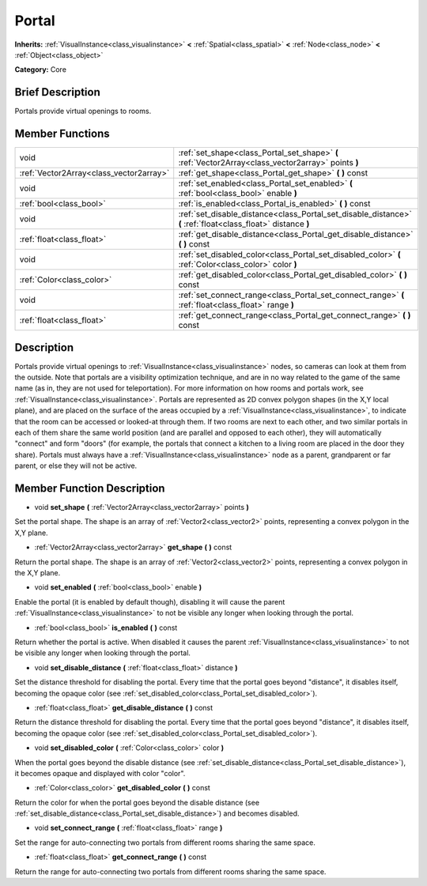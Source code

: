 .. Generated automatically by doc/tools/makerst.py in Godot's source tree.
.. DO NOT EDIT THIS FILE, but the doc/base/classes.xml source instead.

.. _class_Portal:

Portal
======

**Inherits:** :ref:`VisualInstance<class_visualinstance>` **<** :ref:`Spatial<class_spatial>` **<** :ref:`Node<class_node>` **<** :ref:`Object<class_object>`

**Category:** Core

Brief Description
-----------------

Portals provide virtual openings to rooms.

Member Functions
----------------

+------------------------------------------+-----------------------------------------------------------------------------------------------------------------+
| void                                     | :ref:`set_shape<class_Portal_set_shape>`  **(** :ref:`Vector2Array<class_vector2array>` points  **)**           |
+------------------------------------------+-----------------------------------------------------------------------------------------------------------------+
| :ref:`Vector2Array<class_vector2array>`  | :ref:`get_shape<class_Portal_get_shape>`  **(** **)** const                                                     |
+------------------------------------------+-----------------------------------------------------------------------------------------------------------------+
| void                                     | :ref:`set_enabled<class_Portal_set_enabled>`  **(** :ref:`bool<class_bool>` enable  **)**                       |
+------------------------------------------+-----------------------------------------------------------------------------------------------------------------+
| :ref:`bool<class_bool>`                  | :ref:`is_enabled<class_Portal_is_enabled>`  **(** **)** const                                                   |
+------------------------------------------+-----------------------------------------------------------------------------------------------------------------+
| void                                     | :ref:`set_disable_distance<class_Portal_set_disable_distance>`  **(** :ref:`float<class_float>` distance  **)** |
+------------------------------------------+-----------------------------------------------------------------------------------------------------------------+
| :ref:`float<class_float>`                | :ref:`get_disable_distance<class_Portal_get_disable_distance>`  **(** **)** const                               |
+------------------------------------------+-----------------------------------------------------------------------------------------------------------------+
| void                                     | :ref:`set_disabled_color<class_Portal_set_disabled_color>`  **(** :ref:`Color<class_color>` color  **)**        |
+------------------------------------------+-----------------------------------------------------------------------------------------------------------------+
| :ref:`Color<class_color>`                | :ref:`get_disabled_color<class_Portal_get_disabled_color>`  **(** **)** const                                   |
+------------------------------------------+-----------------------------------------------------------------------------------------------------------------+
| void                                     | :ref:`set_connect_range<class_Portal_set_connect_range>`  **(** :ref:`float<class_float>` range  **)**          |
+------------------------------------------+-----------------------------------------------------------------------------------------------------------------+
| :ref:`float<class_float>`                | :ref:`get_connect_range<class_Portal_get_connect_range>`  **(** **)** const                                     |
+------------------------------------------+-----------------------------------------------------------------------------------------------------------------+

Description
-----------

Portals provide virtual openings to :ref:`VisualInstance<class_visualinstance>` nodes, so cameras can look at them from the outside. Note that portals are a visibility optimization technique, and are in no way related to the game of the same name (as in, they are not used for teleportation). For more information on how rooms and portals work, see :ref:`VisualInstance<class_visualinstance>`. Portals are represented as 2D convex polygon shapes (in the X,Y local plane), and are placed on the surface of the areas occupied by a :ref:`VisualInstance<class_visualinstance>`, to indicate that the room can be accessed or looked-at through them. If two rooms are next to each other, and two similar portals in each of them share the same world position (and are parallel and opposed to each other), they will automatically "connect" and form "doors" (for example, the portals that connect a kitchen to a living room are placed in the door they share). Portals must always have a :ref:`VisualInstance<class_visualinstance>` node as a parent, grandparent or far parent, or else they will not be active.

Member Function Description
---------------------------

.. _class_Portal_set_shape:

- void  **set_shape**  **(** :ref:`Vector2Array<class_vector2array>` points  **)**

Set the portal shape. The shape is an array of :ref:`Vector2<class_vector2>` points, representing a convex polygon in the X,Y plane.

.. _class_Portal_get_shape:

- :ref:`Vector2Array<class_vector2array>`  **get_shape**  **(** **)** const

Return the portal shape. The shape is an array of :ref:`Vector2<class_vector2>` points, representing a convex polygon in the X,Y plane.

.. _class_Portal_set_enabled:

- void  **set_enabled**  **(** :ref:`bool<class_bool>` enable  **)**

Enable the portal (it is enabled by default though), disabling it will cause the parent :ref:`VisualInstance<class_visualinstance>` to not be visible any longer when looking through the portal.

.. _class_Portal_is_enabled:

- :ref:`bool<class_bool>`  **is_enabled**  **(** **)** const

Return whether the portal is active. When disabled it causes the parent :ref:`VisualInstance<class_visualinstance>` to not be visible any longer when looking through the portal.

.. _class_Portal_set_disable_distance:

- void  **set_disable_distance**  **(** :ref:`float<class_float>` distance  **)**

Set the distance threshold for disabling the portal. Every time that the portal goes beyond "distance", it disables itself, becoming the opaque color (see :ref:`set_disabled_color<class_Portal_set_disabled_color>`).

.. _class_Portal_get_disable_distance:

- :ref:`float<class_float>`  **get_disable_distance**  **(** **)** const

Return the distance threshold for disabling the portal. Every time that the portal goes beyond "distance", it disables itself, becoming the opaque color (see :ref:`set_disabled_color<class_Portal_set_disabled_color>`).

.. _class_Portal_set_disabled_color:

- void  **set_disabled_color**  **(** :ref:`Color<class_color>` color  **)**

When the portal goes beyond the disable distance (see :ref:`set_disable_distance<class_Portal_set_disable_distance>`), it becomes opaque and displayed with color "color".

.. _class_Portal_get_disabled_color:

- :ref:`Color<class_color>`  **get_disabled_color**  **(** **)** const

Return the color for when the portal goes beyond the disable distance (see :ref:`set_disable_distance<class_Portal_set_disable_distance>`) and becomes disabled.

.. _class_Portal_set_connect_range:

- void  **set_connect_range**  **(** :ref:`float<class_float>` range  **)**

Set the range for auto-connecting two portals from different rooms sharing the same space.

.. _class_Portal_get_connect_range:

- :ref:`float<class_float>`  **get_connect_range**  **(** **)** const

Return the range for auto-connecting two portals from different rooms sharing the same space.


